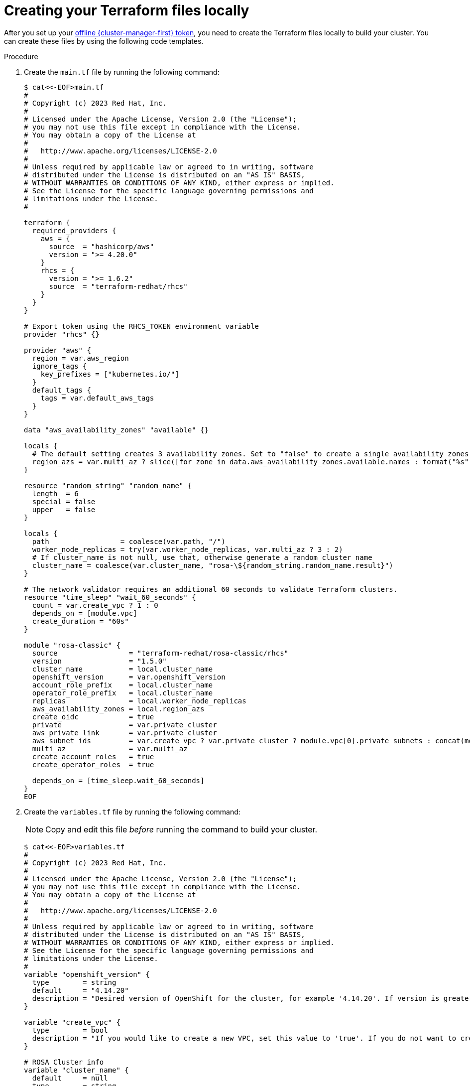 // Module included in the following assemblies:
//
// * rosa_install_access_delete_clusters/rosa-classic-creating-a-cluster-quickly-terraform.adoc
//

:_content-type: PROCEDURE

[id="rosa-classic-cluster-terraform-file-creation_{context}"]
= Creating your Terraform files locally

After you set up your link:https://console.redhat.com/openshift/token/rosa[offline {cluster-manager-first} token], you need to create the Terraform files locally to build your cluster. You can create these files by using the following code templates.

.Procedure

. Create the `main.tf` file by running the following command:
+
[source,terminal]
----
$ cat<<-EOF>main.tf
#
# Copyright (c) 2023 Red Hat, Inc.
#
# Licensed under the Apache License, Version 2.0 (the "License");
# you may not use this file except in compliance with the License.
# You may obtain a copy of the License at
#
#   http://www.apache.org/licenses/LICENSE-2.0
#
# Unless required by applicable law or agreed to in writing, software
# distributed under the License is distributed on an "AS IS" BASIS,
# WITHOUT WARRANTIES OR CONDITIONS OF ANY KIND, either express or implied.
# See the License for the specific language governing permissions and
# limitations under the License.
#

terraform {
  required_providers {
    aws = {
      source  = "hashicorp/aws"
      version = ">= 4.20.0"
    }
    rhcs = {
      version = ">= 1.6.2"
      source  = "terraform-redhat/rhcs"
    }
  }
}

# Export token using the RHCS_TOKEN environment variable
provider "rhcs" {}

provider "aws" {
  region = var.aws_region
  ignore_tags {
    key_prefixes = ["kubernetes.io/"]
  }
  default_tags {
    tags = var.default_aws_tags
  }
}

data "aws_availability_zones" "available" {}

locals {
  # The default setting creates 3 availability zones. Set to "false" to create a single availability zones.
  region_azs = var.multi_az ? slice([for zone in data.aws_availability_zones.available.names : format("%s", zone)], 0, 3) : slice([for zone in data.aws_availability_zones.available.names : format("%s", zone)], 0, 1)
}

resource "random_string" "random_name" {
  length  = 6
  special = false
  upper   = false
}

locals {
  path                 = coalesce(var.path, "/")
  worker_node_replicas = try(var.worker_node_replicas, var.multi_az ? 3 : 2)
  # If cluster_name is not null, use that, otherwise generate a random cluster name
  cluster_name = coalesce(var.cluster_name, "rosa-\${random_string.random_name.result}")
}

# The network validator requires an additional 60 seconds to validate Terraform clusters.
resource "time_sleep" "wait_60_seconds" {
  count = var.create_vpc ? 1 : 0
  depends_on = [module.vpc]
  create_duration = "60s"
}

module "rosa-classic" {
  source                 = "terraform-redhat/rosa-classic/rhcs"
  version                = "1.5.0"
  cluster_name           = local.cluster_name
  openshift_version      = var.openshift_version
  account_role_prefix    = local.cluster_name
  operator_role_prefix   = local.cluster_name
  replicas               = local.worker_node_replicas
  aws_availability_zones = local.region_azs
  create_oidc            = true
  private                = var.private_cluster
  aws_private_link       = var.private_cluster
  aws_subnet_ids         = var.create_vpc ? var.private_cluster ? module.vpc[0].private_subnets : concat(module.vpc[0].public_subnets, module.vpc[0].private_subnets) : var.aws_subnet_ids
  multi_az               = var.multi_az
  create_account_roles   = true
  create_operator_roles  = true

  depends_on = [time_sleep.wait_60_seconds]
}
EOF
----

. Create the `variables.tf` file by running the following command:
+
[NOTE]
====
Copy and edit this file _before_ running the command to build your cluster.
====
+
[source,terminal]
----
$ cat<<-EOF>variables.tf
#
# Copyright (c) 2023 Red Hat, Inc.
#
# Licensed under the Apache License, Version 2.0 (the "License");
# you may not use this file except in compliance with the License.
# You may obtain a copy of the License at
#
#   http://www.apache.org/licenses/LICENSE-2.0
#
# Unless required by applicable law or agreed to in writing, software
# distributed under the License is distributed on an "AS IS" BASIS,
# WITHOUT WARRANTIES OR CONDITIONS OF ANY KIND, either express or implied.
# See the License for the specific language governing permissions and
# limitations under the License.
#
variable "openshift_version" {
  type        = string
  default     = "4.14.20"
  description = "Desired version of OpenShift for the cluster, for example '4.14.20'. If version is greater than the currently running version, an upgrade will be scheduled."
}

variable "create_vpc" {
  type        = bool
  description = "If you would like to create a new VPC, set this value to 'true'. If you do not want to create a new VPC, set this value to 'false'."
}

# ROSA Cluster info
variable "cluster_name" {
  default     = null
  type        = string
  description = "The name of the ROSA cluster to create"
}

variable "additional_tags" {
  default = {
    Terraform   = "true"
    Environment = "dev"
  }
  description = "Additional AWS resource tags"
  type        = map(string)
}

variable "path" {
  description = "(Optional) The arn path for the account/operator roles as well as their policies."
  type        = string
  default     = null
}

variable "multi_az" {
  type        = bool
  description = "Multi AZ Cluster for High Availability"
  default     = true
}

variable "worker_node_replicas" {
  default     = 3
  description = "Number of worker nodes to provision. Single zone clusters need at least 2 nodes, multizone clusters need at least 3 nodes"
  type        = number
}

variable "aws_subnet_ids" {
  type        = list(any)
  description = "A list of either the public or public + private subnet IDs to use for the cluster blocks to use for the cluster"
  default     = ["subnet-01234567890abcdef", "subnet-01234567890abcdef", "subnet-01234567890abcdef"]
}

variable "private_cluster" {
  type        = bool
  description = "If you want to create a private cluster, set this value to 'true'. If you want a publicly available cluster, set this value to 'false'."
}

#VPC Info
variable "vpc_name" {
  type        = string
  description = "VPC Name"
  default     = "tf-qs-vpc"
}

variable "vpc_cidr_block" {
  type        = string
  description = "value of the CIDR block to use for the VPC"
  default     = "10.0.0.0/16"
}

variable "private_subnet_cidrs" {
  type        = list(any)
  description = "The CIDR blocks to use for the private subnets"
  default     = ["10.0.1.0/24", "10.0.2.0/24", "10.0.3.0/24"]
}

variable "public_subnet_cidrs" {
  type        = list(any)
  description = "The CIDR blocks to use for the public subnets"
  default     = ["10.0.101.0/24", "10.0.102.0/24", "10.0.103.0/24"]
}

variable "single_nat_gateway" {
  type        = bool
  description = "Single NAT or per NAT for subnet"
  default     = false
}

#AWS Info
variable "aws_region" {
  type    = string
  default = "us-east-2"
}

variable "default_aws_tags" {
  type        = map(string)
  description = "Default tags for AWS"
  default     = {}
}
EOF
----

. Create the `vpc.tf` file by running the following command:
+
[source,terminal]
----
$ cat<<-EOF>vpc.tf
#
# Copyright (c) 2023 Red Hat, Inc.
#
# Licensed under the Apache License, Version 2.0 (the "License");
# you may not use this file except in compliance with the License.
# You may obtain a copy of the License at
#
#   http://www.apache.org/licenses/LICENSE-2.0
#
# Unless required by applicable law or agreed to in writing, software
# distributed under the License is distributed on an "AS IS" BASIS,
# WITHOUT WARRANTIES OR CONDITIONS OF ANY KIND, either express or implied.
# See the License for the specific language governing permissions and
# limitations under the License.
#
module "vpc" {
  source  = "terraform-aws-modules/vpc/aws"
  version = "5.1.2"

  count = var.create_vpc ? 1 : 0
  name  = var.vpc_name
  cidr  = var.vpc_cidr_block

  azs             = local.region_azs
  private_subnets = var.private_subnet_cidrs
  public_subnets  = var.public_subnet_cidrs

  enable_nat_gateway   = true
  single_nat_gateway   = var.single_nat_gateway
  enable_dns_hostnames = true
  enable_dns_support   = true

  tags = var.additional_tags
}
EOF
----
+
You are ready to initiate Terraform.
